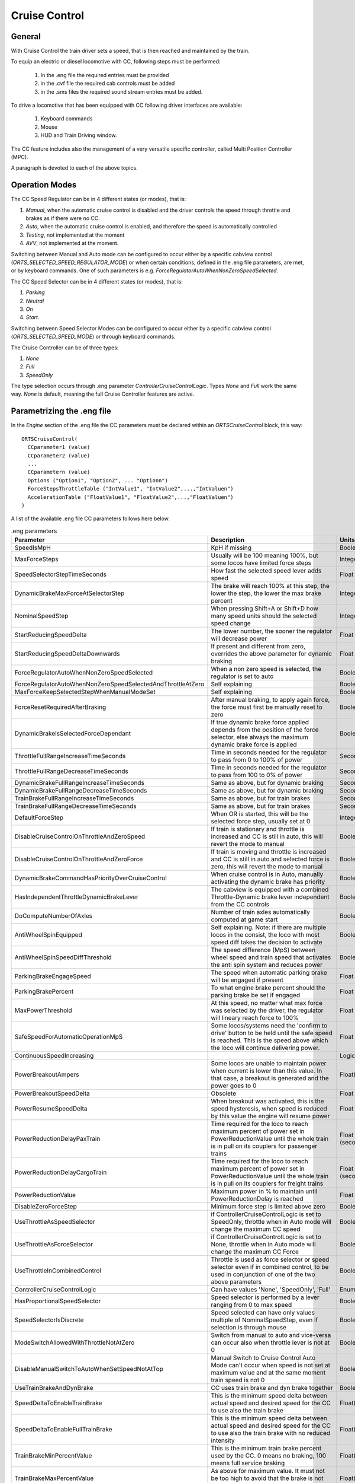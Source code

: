 .. _cruisecontrol:

**************
Cruise Control
**************

General
=======

With Cruise Control the train driver sets a speed, that is then reached and 
maintained by the train.

To equip an electric or diesel locomotive with CC, following steps 
must be performed:


  1) In the .eng file the required entries must be provided
  2) in the .cvf file the required cab controls must be added
  3) in the .sms files the required sound stream entries must be added.

To drive a locomotive that has been equipped with CC following 
driver interfaces are available:

  1) Keyboard commands
  2) Mouse
  3) HUD and Train Driving window.

The CC feature includes also the management of a very versatile specific controller,
called Multi Position Controller (MPC). 

A paragraph is devoted to each of the above topics.

Operation Modes
===============

The CC Speed Regulator can be in 4 different states (or modes), that is:

1) *Manual*, when the automatic cruise control is disabled and the driver 
   controls the speed through throttle and brakes as if there were no CC.
2) *Auto*, when the automatic cruise control is enabled, and therefore 
   the speed is automatically controlled
3) *Testing*, not implemented at the moment
4) *AVV*, not implemented at the moment.

Switching between Manual and Auto mode can be configured to occur either 
by a specific cabview control (*ORTS_SELECTED_SPEED_REGULATOR_MODE*) or 
when certain conditions, defined in the .eng file parameters, are met, 
or by keyboard commands.
One of such parameters is e.g. *ForceRegulatorAutoWhenNonZeroSpeedSelected*.

The CC Speed Selector can be in 4 different states (or modes), that is:

1) *Parking*
2) *Neutral*
3) *On*
4) *Start*.

Switching betwenn Speed Selector Modes can be configured to occur either 
by a specific cabview control (*ORTS_SELECTED_SPEED_MODE*) or through 
keyboard commands.

The Cruise Controller can be of three types:

1) *None*
2) *Full*
3) *SpeedOnly*

The type selection occurs through .eng parameter *ControllerCruiseControlLogic*.
Types *None* and *Full* work the same way. *None* is default, meaning the full 
Cruise Controller features are active. 

Parametrizing the .eng file
===========================

In the *Engine* section of the .eng file the CC parameters must be 
declared within an *ORTSCruiseControl* block, this way::

  ORTSCruiseControl(
    CCparameter1 (value)
    CCparameter2 (value)
    ...
    CCparametern (value)
    Options ("Option1", "Option2", ... "Optionn")
    ForceStepsThrottleTable ("IntValue1", "IntValue2",...,"IntValuen")
    AccelerationTable ("FloatValue1", "FloatValue2",...,"FloatValuen")
  )

A list of the available .eng file CC parameters follows here below.

.. csv-table:: .eng parameters
   :header: "Parameter", "Description", "Units", "Default"
   :widths: 30, 60, 12, 12

   "SpeedIsMpH", "KpH if missing", "Boolean", "FALSE"
   "MaxForceSteps", "Usually will be 100 meaning 100%, but some locos have limited force steps", "Integer", "0"
   "SpeedSelectorStepTimeSeconds", "How fast the selected speed lever adds speed", "Float", "0.1"
   "DynamicBrakeMaxForceAtSelectorStep", "The brake will reach 100% at this step, the lower the step, the lower the max brake percent", "Integer", "1"
   "NominalSpeedStep", "When pressing Shift+A or Shift+D how many speed units should the selected speed change ", "Integer", "0"
   "StartReducingSpeedDelta", "The lower number, the sooner the regulator will decrease power", "Float", "1"
   "StartReducingSpeedDeltaDownwards", "If present and different from zero, overrides the above parameter for dynamic braking", "Float", "0"
   "ForceRegulatorAutoWhenNonZeroSpeedSelected", "When a non zero speed is selected, the regulator is set to auto", "Boolean", "FALSE"
   "ForceRegulatorAutoWhenNonZeroSpeedSelectedAndThrottleAtZero", "Self explaining", "Boolean", "FALSE"
   "MaxForceKeepSelectedStepWhenManualModeSet", "Self explaining", "Boolean", "FALSE"
   "ForceResetRequiredAfterBraking", "After manual braking, to apply again force, the force must first be manually reset to zero", "Boolean", "FALSE"
   "DynamicBrakeIsSelectedForceDependant", "If true dynamic brake force applied depends from the position of the force selector, else always the maximum dynamic brake force is applied", "Boolean", "FALSE"
   "ThrottleFullRangeIncreaseTimeSeconds", "Time in seconds needed for the regulator to pass from 0 to 100% of power", "Seconds", "5"
   "ThrottleFullRangeDecreaseTimeSeconds", "Time in seconds needed for the regulator to pass from 100 to 0% of power", "Seconds", "5"
   "DynamicBrakeFullRangeIncreaseTimeSeconds", "Same as above, but for dynamic braking", "Seconds", "5"
   "DynamicBrakeFullRangeDecreaseTimeSeconds", "Same as above, but for dynamic braking", "Seconds", "5"
   "TrainBrakeFullRangeIncreaseTimeSeconds", "Same as above, but for train brakes", "Seconds", "10"
   "TrainBrakeFullRangeDecreaseTimeSeconds", "Same as above, but for train brakes", "Seconds", "5"
   "DefaultForceStep", "When OR is started, this will be the selected force step, usually set at 0", "Integer", "1"
   "DisableCruiseControlOnThrottleAndZeroSpeed", "If train is stationary and throttle is increased and CC is still in auto, this will revert the mode to manual", "Boolean", "FALSE"
   "DisableCruiseControlOnThrottleAndZeroForce", "If train is moving and throttle is increased and CC is still in auto and selected force is zero, this will revert the mode to manual", "Boolean", "FALSE"
   "DynamicBrakeCommandHasPriorityOverCruiseControl", "When cruise control is in Auto, manually activating the dynamic brake has priority", "Boolean", "TRUE"
   "HasIndependentThrottleDynamicBrakeLever", "The cabview is equipped with a combined Throttle-Dynamic brake lever independent from the CC controls", "Boolean", "FALSE"
   "DoComputeNumberOfAxles", "Number of train axles automatically computed at game start", "Boolean", "FALSE"
   "AntiWheelSpinEquipped", "Self explaining. Note: if there are multiple locos in the consist, the loco with most speed diff takes the decision to activate", "Boolean", "FALSE"
   "AntiWheelSpinSpeedDiffThreshold", "The speed difference (MpS) between wheel speed and train speed that activates the anti spin system and reduces power", "Boolean", "FALSE"
   "ParkingBrakeEngageSpeed", "The speed when automatic parking brake will be engaged if present", "Float (speed)", "0"
   "ParkingBrakePercent", "To what engine brake percent should the parking brake be set if engaged", "Float", "0"
   "MaxPowerThreshold", "At this speed, no matter what max force was selected by the driver, the regulator will lineary reach force to 100%", "Float (speed)", "0"
   "SafeSpeedForAutomaticOperationMpS", "Some locos/systems need the 'confirm to drive' button to be held until the safe speed is reached. This is the speed above which the loco will continue delivering power.", "Float (speed)", "0"
   "ContinuousSpeedIncreasing", " ", "Logical", "FALSE"
   "PowerBreakoutAmpers", "Some locos are unable to maintain power when current is lower than this value.  In that case, a breakout is generated and the power goes to 0", "Float(Amperes)", "100"
   "PowerBreakoutSpeedDelta", "Obsolete", "Float", "100"
   "PowerResumeSpeedDelta", "When breakout was activated, this is the speed hysteresis, when speed is reduced by this value the engine will resume power", "Float", "100"
   "PowerReductionDelayPaxTrain", "Time required for the loco to reach maximum percent of power set in PowerReductionValue until the whole train is in pull on its couplers for passenger trains", "Float (seconds)", "0"
   "PowerReductionDelayCargoTrain", "Time required for the loco to reach maximum percent of power set in PowerReductionValue until the whole train is in pull on its couplers for freight trains", "Float (seconds)", "0"
   "PowerReductionValue", "Maximum power in % to maintain until PowerReductionDelay is reached", "Float", "100"
   "DisableZeroForceStep", "Minimum force step is limited above zero", "Boolean", "FALSE"
   "UseThrottleAsSpeedSelector", "if ControllerCruiseControlLogic is set to SpeedOnly, throttle when in Auto mode will change the maximum CC speed", "Boolean", "FALSE"
   "UseThrottleAsForceSelector", "if ControllerCruiseControlLogic is set to None, throttle when in Auto mode will change the maximum CC Force", "Boolean", "FALSE"
   "UseThrottleInCombinedControl", "Throttle is used as force selector or speed selector even if in combined control, to be used in conjunction of one of the two above parameters", "Boolean", "FALSE"
   "ControllerCruiseControlLogic", "Can have values 'None', 'SpeedOnly', 'Full'", "Enum", "Full"
   "HasProportionalSpeedSelector", "Speed selector is performed by a lever ranging from 0 to max speed", "Boolean", "FALSE"
   "SpeedSelectorIsDiscrete", "Speed selected can have only values multiple of NominalSpeedStep, even if selection is through mouse", "Boolean", "FALSE"
   "ModeSwitchAllowedWithThrottleNotAtZero", "Switch from manual to auto and vice-versa can occur also when throttle lever is not at 0", "Boolean", "FALSE"
   "DisableManualSwitchToAutoWhenSetSpeedNotAtTop", "Manual Switch to Cruise Control Auto Mode can't occur when speed is not set at maximum value and at the same moment train speed is not 0", "Boolean", "FALSE"
   "UseTrainBrakeAndDynBrake", "CC uses train brake and dyn brake together", "Boolean", "FALSE"
   "SpeedDeltaToEnableTrainBrake", "This is the minimum speed delta between actual speed and desired speed for the CC to use also the train brake", "Float(speed)", "5m/s"
   "SpeedDeltaToEnableFullTrainBrake", "This is the minimum speed delta between actual speed and desired speed for the CC to use also the train brake with no reduced intensity", "Float(speed)", "10m/s"
   "TrainBrakeMinPercentValue", "This is the minimum train brake percent used by the CC. 0 means no braking, 100 means full service braking", "Float(percent)", "30"
   "TrainBrakeMaxPercentValue", "As above for maximum value. It must not be too high to avoid that the brake is not fully released timely", "Float(percent)", "85"
   "ThrottleNeutralPosition", "The zero throttle position is neutral in auto mode, that is in such position the CC does not intervene", "Boolean", "FALSE"
   "MinimumSpeedForCCEffect", "Below this speed CC has no effect", "Float(speed)", "0"
   "StartInAutoMode", "Game starts with CC in Auto mode", "Boolean", "FALSE"
   "KeepSelectedSpeedWhenManualModeSet", "When switching from auto to manual and back to auto using keyboard or cabview control, the previously selected speed is kept,if false the train speed when passing to manual to auto is used as selected speed", "Boolean", "FALSE"


The list of the available parameters for the Options() block may be
found in the table here below.

.. csv-table:: Options
   :header: "Name", "Description"
   :widths: 35, 65

   "RegulatorAuto", 
   "RegulatorManual", 
   "RegulatorTest", 
   "EngageForceOnNonZeroSpeed", 
   "StartFromZero", "No need to confirm you want to drive. If speed is set above zero, the train starts to move"
   "SelectorNeutral", 
   "SelectorOn", 
   "SelectorStart", 
   "SelectorParking", 


The presence of ForceStepsThrottleTable and AccelerationTable is 
optional.

Braking by CC can occur either using only the dynamic brake (default) or 
using only the train brake, when the locomotive has no dynamic brake, 
or using both the dynamic brake and the train brake. For this to occur 
parameter UseTrainBrakeAndDynBrake must be set to true in the CruiseControl 
block within the .eng file.

Train brake usage occurs when the delta between the actual train speed and 
the target speed is higher than parameter SpeedDeltaToEnableTrainBrake.
Between this delta and SpeedDeltaToEnableFullTrainBrake the train brake is 
set at TrainBrakeMinPercentValue. Above SpeedDeltaToEnableFullTrainBrake 
the train brake is continuously adjusted to achieve a constant deceleration.
In other words, when the speed delta is high, train braking is adjusted to
obtain a constant deceleration when dynamic braking is not enough; when train decelerates 
and delta reduces to SpeedDeltaToEnableFullTrainBrake the train brake is reduced to 
TrainBrakeMinPercentValue. When train decelerates further and delta reduces to 
SpeedDeltaToEnableTrainBrake the train brake is released. By adjusting these 
parameters to the locomotive and a typical train it pulls, it can be made sure that 
the brake pipe is fully recharged when the target speed is reached. Else the 
train speed could be significantly reduced below the target speed.

An example of the relevant lines in the CruiseControl 
block within the .eng file follows here::

  	UseTrainBrakeAndDynBrake ( True ) comment (** CC uses train brake and dyn brake together **)
		SpeedDeltaToEnableTrainBrake ( 15km/h ) comment (** This is the minimum speed delta between actual speed and desired speed for the CC to use also the train brake **)
		SpeedDeltaToEnableFullTrainBrake ( 30km/h ) comment (** This is the minimum speed delta between actual speed and desired speed for the CC to use also the train brake with no reduced intensity **)		
		TrainBrakeMinPercentValue ( 10 ) comment (** This is the minimum train brake percent used by the CC, where 0 means no braking and 100 full braking **)
		TrainBrakeMaxPercentValue ( 60 ) comment (** As above for maximum value. It must not be too high to avoid that the brake is not fully released timely **)

Multi Position Controller (MPC)
-------------------------------

It is possible to manage a CC also without a MPC, in case the throttle 
controller is used for CC, or a proportional speed selector is available. 
In the other cases in general a MPC is needed.

The Multi Position Controller(s) (more than one can be defined) is 
defined in the .eng file too with an *ORTSMultiPositionController* block, 
this way::

  ORTSMultiPositionController (
    Positions (
      Position ( PositionType1 PositionFlag1 "PositionName1" )
      Position ( PositionType2 PositionFlag2 "PositionName2" )
      ...
      Position ( PositionTypen PositionFlagn "PositionNamen" )
    )
    ControllerID ( ID )
    ControllerBinding ( "Controller Linked" )
    CanControlTrainBrake ( Boolean )
  )

The list of the available PositionTypes may be found in the table 
here below.

.. csv-table:: MPC Position Types
   :header: "Position type", "Description"
   :widths: 35, 65

   "Neutral", 
   "Drive", "If MPC is throttle type, it will drive on selected force. If its bound to CC, will drive until speed was reached"
   "ThrottleIncrease", "Will increase throttle or speed of CC"
   "ThrottleDecrease", 
   "ThrottleIncreaseFast", "Will increase throttle or speed of CC twice faster"
   "ThrottleDecreaseFast", 
   "DynamicBrakeIncrease", 
   "DynamicBrakeDecrease", 
   "DynamicBrakeIncreaseFast", 
   "TrainBrakeIncrease", 
   "TrainBrakeDecrease", 
   "EmergencyBrake", 
   "ThrottleHold", 
   "DynamicBrakeHold", 
   "ThrottleIncreaseOrDynamicBrakeDecreaseFast", "This is for e.g. CP handle, will increase throttle or decrease dyn brake"
   "ThrottleIncreaseOrDynamicBrakeDecrease", 
   "DynamicBrakeIncreaseOrThrottleDecreaseFast", 
   "DynamicBrakeIncreaseOrThrottleDecrease", 
   "KeepCurrent", "Will keep throttle or dynanmic brake"
   "SelectedSpeedIncrease", 
   "SelectedSpeedDecrease", 
   "SelectSpeedZero", 

The list of the available PositionFlags may be found in rhe 
table here below.

.. csv-table:: MPC Position Flags
   :header: "Position flag", "Description"
   :widths: 35, 65

   "SpringLoadedForwards", "if moved aft, will wait 300 miliseconds, the return to previous position forwards"
   "SpringLoadedBackwards", "same but backwards"
   "SpringLoadedForwardsImmediately", "if moved aft, will return to previous position forwards immediately"
   "SpringLoadedBackwardsImmediately", "same but backwards"
   "Default", "The position set when game is loaded"

PositionNames are arbitrary strings.

The ControllerID is an integer, which must be unique for every 
defined MPC.

The ControllerBinding parameter defines to which function the 
MPC is connected. Controllers linked may be either "Throttle" or 
"SelectedSpeed".

The boolean parameter *CanControlTrainBrake*, which is false by 
default, is optional.

.. _cruisecontrol-cabviewcontrolstable:

Cruise Control Cabview Controls
===============================

The list of the available cabview controls may be found in the 
table here below. Please note that spaces within cabview control 
names are there only for table display purposes, and must not be 
entered in the .cvf files.

.. csv-table:: Cabview Controls
   :header: "Control Name", "Description", "UoM", "Mouse activated"
   :widths: 58, 38, 9, 9

   "ORTS_SELECTED_SPEED", "Used to display the selected speed, e.g. as a digital value", "km/h or MpH", 
   "ORTS_SELECTED_SPEED_DISPLAY", "As above, but displays the speed in km/h divided by 10", "km/h", 
   "ORTS_SELECTED_SPEED_MODE", "Displays and/or changes the Speed Selector Mode", " ", "Y"
   "ORTS_SELECTED_SPEED_REGULATOR_MODE", "Displays and/or changes the Speed Regulator Mode. Control can be used as ON/OFF (if only Manual and Auto mode are available) or as MULTISTATE (in case of more than two modes)", "", "Y"
   "ORTS_SELECTED_SPEED_MAXIMUM_ACCELERATION", "Displays and/or changes the maximum acceleration(force) applied by the CC; MaxValue in Range line must be equal to number of frames of the .ace file", "", "Y"
   "ORTS_RESTRICTED_SPEED_ZONE_ACTIVE", "Used to display and to set the restricted speed zone flag. See paragraph 'Restricted Speed Zone' in manual.", "", "Y"
   "ORTS_NUMBER_OF_AXES_DISPLAY_UNITS", "This display control is usually used together with the following two. Together they display the number of axles of the train, as set by the driver or automatically by OR.", "", 
   "ORTS_NUMBER_OF_AXES_DISPLAY_TENS", "See above", "", 
   "ORTS_NUMBER_OF_AXES_DISPLAY_HUNDREDS", "See above", "", 
   "ORTS_TRAIN_LENGTH_METERS", "Displays the train length", "meters", 
   "ORTS_REMAINING_TRAIN_LENGTH_SPEED _RESTRICTED", "When the restricted speed zone flag is activated, displays the remaining train lenght that hasn't yet arrived at the end of the restricted speed zone. Else shows 0", "meters", 
   "ORTS_REMAINING_TRAIN_LENGTH_PERCENT", "When the restricted speed zone flag is activated, displays the remaining train lenght percent that hasn't yet arrived at the end of the restricted speed zone. Else shows 0", "", 
   "ORTS_ACCELERATION_IN_TIME", "Value of AccelerationBits; some cabs can show 'Arrows' pointing up or down according to speed change", "", 
 

.. csv-table:: Cabview Controls (continued)
   :header: "Control Name", "Description", "UoM", "Mouse activated"
   :widths: 58, 38, 9, 9


   "ORTS_ODOMETER", "Displays the odometer value since last odometer reset", "meters or Km", 
   "ORTS_FORCE_IN_PERCENT_THROTTLE_AN D_DYNAMIC_BRAKE", "Displays the actual throttle percent or the negated dynamic brake percent when in manual mode; displays the actual CC force percent or the negated dynamic brake percent when in auto mode", "",
   "ORTS_MAXIMUM_FORCE", "Displays the preset maximum force of the locomotive", "Newton",
   "ORTS_MOTIVE_FORCE", "Displays the actual motive force of the locomotive", "Newton", 
   "ORTS_MOTIVE_FORCE_KILONEWTON", "Displays the actual tractive or electric braking force of the locomotive", "KN", 
   "ORTS_TRAIN_TYPE_PAX_OR_CARGO", "Displays whether the selected tran type is passenger or freight. Can be toggled with a keyboard command", "", 
   "ORTS_CONTROLLER_VOLTAGE", "Displays the controller volts as set by the CC (may vary from 0 to 100).. Controller volts  control the motive force of the locomotive", "", 
   "ORTS_AMPERS_BY_CONTROLLER_VOLTAGE", "Displays the current used for the motive force of the locomotive", "Amperes", 
   "ORTS_CC_SELECTED_SPEED", "Sets speed to value of ORTSParameter1 (KpH or MpH depending from eng parameter SpeedIsMpH)", "", "Y" 
   "ORTS_NUMBER_OF_AXES_INCREASE", "Increases the number of axles of the train, when mouse pressed", "", "Y"
   "ORTS_NUMBER_OF_AXES_DECREASE", "Decreases the number of axles of the train, when mouse pressed", "", "Y"
   "ORTS_MULTI_POSITION_CONTROLLER", "Displays and sets the position of the MPC", "", "Y"
   "ORTS_CC_SPEED_0", "Displays and sets the selected speed at 0", "", "Y"
   "ORTS_CC_SPEED_DELTA", "Increases or decreases the selected speed by the value of ORTSParameter1 (KpH or MpH depending from eng parameter SpeedIsMpH)", "", "Y"
   "ORTS_SELECTED_SPEED_SELECTOR", "Speed selection done by independent lever ranging from 0 to max speed; UoM may be KpH or MpH.", "", "Y"

Restricted Speed Zone
---------------------

Strictly this is not a Cruise Control function.
When the driver sets the cabview control ORTS_RESTRICTED_SPEED_ZONE_ACTIVE, 
the Cruise Control sets to true and displays a boolean variable.
This boolean variable remains true until the full length of the train has 
passed the point where the driver set the cabview control. When the variable 
returns false, also a sound trigger is activated.

This feature helps the train driver to identify when the full length of the train 
has passed a restricted speed zone, so that he can again increase speed of the train.

Cruise Control Sound Triggers
=============================

The list of the available sound triggers may be found in the 
table here below.

.. csv-table:: Sound Triggers
   :header: "Trigger #", "Trigger name", "Description"
   :widths: 5, 20, 67

   "298", "LeverFromZero", "Triggered when ORTS_SELECTED_SPEED_MAXIMUM_ACCELERATION and ORTS_SELECTED_SPEED_SELECTOR are moved from zero position"
   "299", "LeverToZero", "Triggered when ORTS_SELECTED_SPEED_MAXIMUM_ACCELERATION and ORTS_SELECTED_SPEED_SELECTOR are moved to zero position"
   "300", "CruiseControlSpeedRegulator", "Triggered when the Speed Regulator changes mode"
   "301", "CruiseControlSpeedSelector", "Triggered when the Speed Selector changes mode"
   "302", "CruiseControlMaxForce", "Triggered when the Max force selector lever is moved"
   "303", "CruiseControlAlert", "Triggered when the tail of the train has passed a restricted zone, if the restricted zone control had been activated"
   "304", "CruiseControlAlert1", "Triggered when a new speed has been set"
   "310", "MPCChangePosition", "Triggered when a MPC changes position"


Cruise Control Keyboard commands
================================

The list of the available keyboard commands may be found in the 
table here below.

.. csv-table:: Keyboard commands
   :header: Command name", "Keystroke", "Description"
   :widths: 42, 28, 30

   "ControlSpeedRegulatorModeIncrease", "Shift+W", "Changes the speed regulator mode in ascending sequence"
   "ControlSpeedRegulatorModeDecrease", "Shift+S", "Changes the speed regulator mode in descending sequence"
   "ControlSpeedRegulatorMaxAccelerationIncrease", "Ctrl+Shift+D", "Increases the max acceleration (max force) allowed for the CC"
   "ControlSpeedRegulatorMaxAccelerationDecrease", "Ctrl+Shift+A", "Decreases the max acceleration (max force) allowed for the CC"
   "ControlSpeedRegulatorSelectedSpeedIncrease", "Shift+D", "Increases the selected speed"
   "ControlSpeedRegulatorSelectedSpeedDecrease", "Shift+A", "Decreases the selected speed"
   "ControlNumberOfAxlesIncrease", "Ctrl+Shift+7(NumKey)", "Increases the number of axles"
   "ControlNumberOfAxlesDecrease", "Ctrl+Shift+1(NumKey)", "Decreases the number of axles"
   "ControlRestrictedSpeedZoneActive", "Ctrl+Shift+R", "Starts checking when tail of train has passed restricted speed zone"
   "ControlCruiseControlModeDecrease", "Ctrl+Shift+S", "Changes the speed selector mode in descending sequence"
   "ControlCruiseControlModeIncrease", "Ctrl+Shift+W", "Changes the speed selector mode in ascending sequence"
   "ControlTrainTypePaxCargo", "Ctrl+Shift+N", "Toggles between setting train as passenger or freight"
   "ControlSpeedRegulatorSelectedSpeedToZero", "Alt+Shift+A", "Sets selected speed at 0"

Keys listed in the table are valid for English keyboard.


Cruise Control commands through Mouse
=====================================

The Cabview Controls that may be activated by mouse are flagged with a *Y* 
in :ref:`this table <cruisecontrol-cabviewcontrolstable>`.

HUD and Train Driving window info about CC
==========================================

Following info is displayed both in the main 
HUD and in the Train Driving window:

1) Speed regulator mode (*Manual* or *Auto*). 
   If the mode is *Auto*, the following further info is displayed:
2) Target speed (speed set)
3) Max Acceleration in percentage

Here below a picture of the HUD with CC info is shown

.. image:: images/cruisecontrol-mainhud.png
  :align: center
  :scale: 80%

Here a picture of the Train Driving window with CC 
info is shown:

.. image:: images/cruisecontrol-traindriverwindow.png
  :align: center
  :scale: 80%

Sample files of a CC equipped electric locomotive
=================================================

The E464 is the Italian electric locomotive that has 
been built in the highest number of exemplars.

Here below is a picture of the E464 cabview:

.. image:: images/cruisecontrol-samplecab.png
  :align: center
  :scale: 80%

Following relevant items are circled in the picture:

1) Manual throttle-dynamic brake combined control lever 
   (CP_HANDLE COMBINED_CONTROL in cvf file)
2) CC maximum acceleration lever (ORTS_SELECTED_SPEED_MAXIMUM_ACCELERATION LEVER 
   in cvf file)
3) Multi position controller lever used to set the target speed 
   (ORTS_MULTI_POSITION_CONTROLLER TWO_STATE in cvf file); it has 
   four positions: unstable target speed increase position, stable 
   neutral position, unstable target speed decrease position, and 
   unstable target speed to zero position
4) Target speed digital display (ORTS_SELECTED_SPEED DIGITAL in 
   cvf file)

Switching from manual to auto mode and vice-versa occurs only when levers 1 
and 2 are in the zero position and lever 3 is in the neutral position. If 
at that point lever 1 is moved, CC switches to (or remains in) manual mode. 
If at that point lever 2 is moved, CC switches to (or remains in) auto mode.

The cvf file for the E464 equipped with CC (and also with customized TCS) can be 
found in the Open Rails folder in 
Documentation\SampleFiles\Manual\e464_V2SCMT_SCMTscript_alias_CC.zip.

The eng file for the E464 can be found in the Open Rails folder 
in Documentation\SampleFiles\Manual\Fs-E464-390.zip.

Sample files of a CC equipped locomotive with proportional speed selector
=========================================================================

The E652 is one of the first Italian electric locomotives which was 
equipped with power electronics.
Differently from the E464, the preset speed is not set by a multiposition 
controller, but by a proportional lever, situated at the right of the cabview. 
"Proportional" means that at every position of the lever a different preset speed 
corresponds. Zero speed is set when the lever is at the "lowest" position, and the 
maximum speed is set when the lever is at the "highest" position. 
The lever is named "ORTS_SELECTED_SPEED_SELECTOR" in the cvf file.

The cvf file for the E652 equipped with CC (and also with customized TCS) can be 
found in in the Open Rails folder in Documentation\SampleFiles\Manual\652_CC.zip.

The eng file for the E652 can be found in the Open Rails folder in 
Documentation\SampleFiles\Manual\652_CC.zip.






